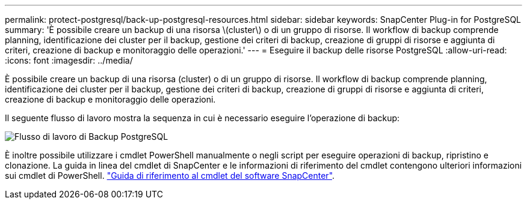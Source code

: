 ---
permalink: protect-postgresql/back-up-postgresql-resources.html 
sidebar: sidebar 
keywords: SnapCenter Plug-in for PostgreSQL 
summary: 'È possibile creare un backup di una risorsa \(cluster\) o di un gruppo di risorse. Il workflow di backup comprende planning, identificazione dei cluster per il backup, gestione dei criteri di backup, creazione di gruppi di risorse e aggiunta di criteri, creazione di backup e monitoraggio delle operazioni.' 
---
= Eseguire il backup delle risorse PostgreSQL
:allow-uri-read: 
:icons: font
:imagesdir: ../media/


[role="lead"]
È possibile creare un backup di una risorsa (cluster) o di un gruppo di risorse. Il workflow di backup comprende planning, identificazione dei cluster per il backup, gestione dei criteri di backup, creazione di gruppi di risorse e aggiunta di criteri, creazione di backup e monitoraggio delle operazioni.

Il seguente flusso di lavoro mostra la sequenza in cui è necessario eseguire l'operazione di backup:

image::../media/db2_backup_workflow.gif[Flusso di lavoro di Backup PostgreSQL]

È inoltre possibile utilizzare i cmdlet PowerShell manualmente o negli script per eseguire operazioni di backup, ripristino e clonazione. La guida in linea del cmdlet di SnapCenter e le informazioni di riferimento del cmdlet contengono ulteriori informazioni sui cmdlet di PowerShell. https://docs.netapp.com/us-en/snapcenter-cmdlets/index.html["Guida di riferimento al cmdlet del software SnapCenter"^].
